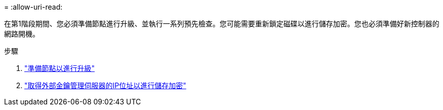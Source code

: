 = 
:allow-uri-read: 


在第1階段期間、您必須準備節點進行升級、並執行一系列預先檢查。您可能需要重新鎖定磁碟以進行儲存加密。您也必須準備好新控制器的網路開機。

.步驟
. link:prepare_nodes_for_upgrade.html["準備節點以進行升級"]
. link:get_ip_address_of_external_kms_for_storage_encryption.html["取得外部金鑰管理伺服器的IP位址以進行儲存加密"]

